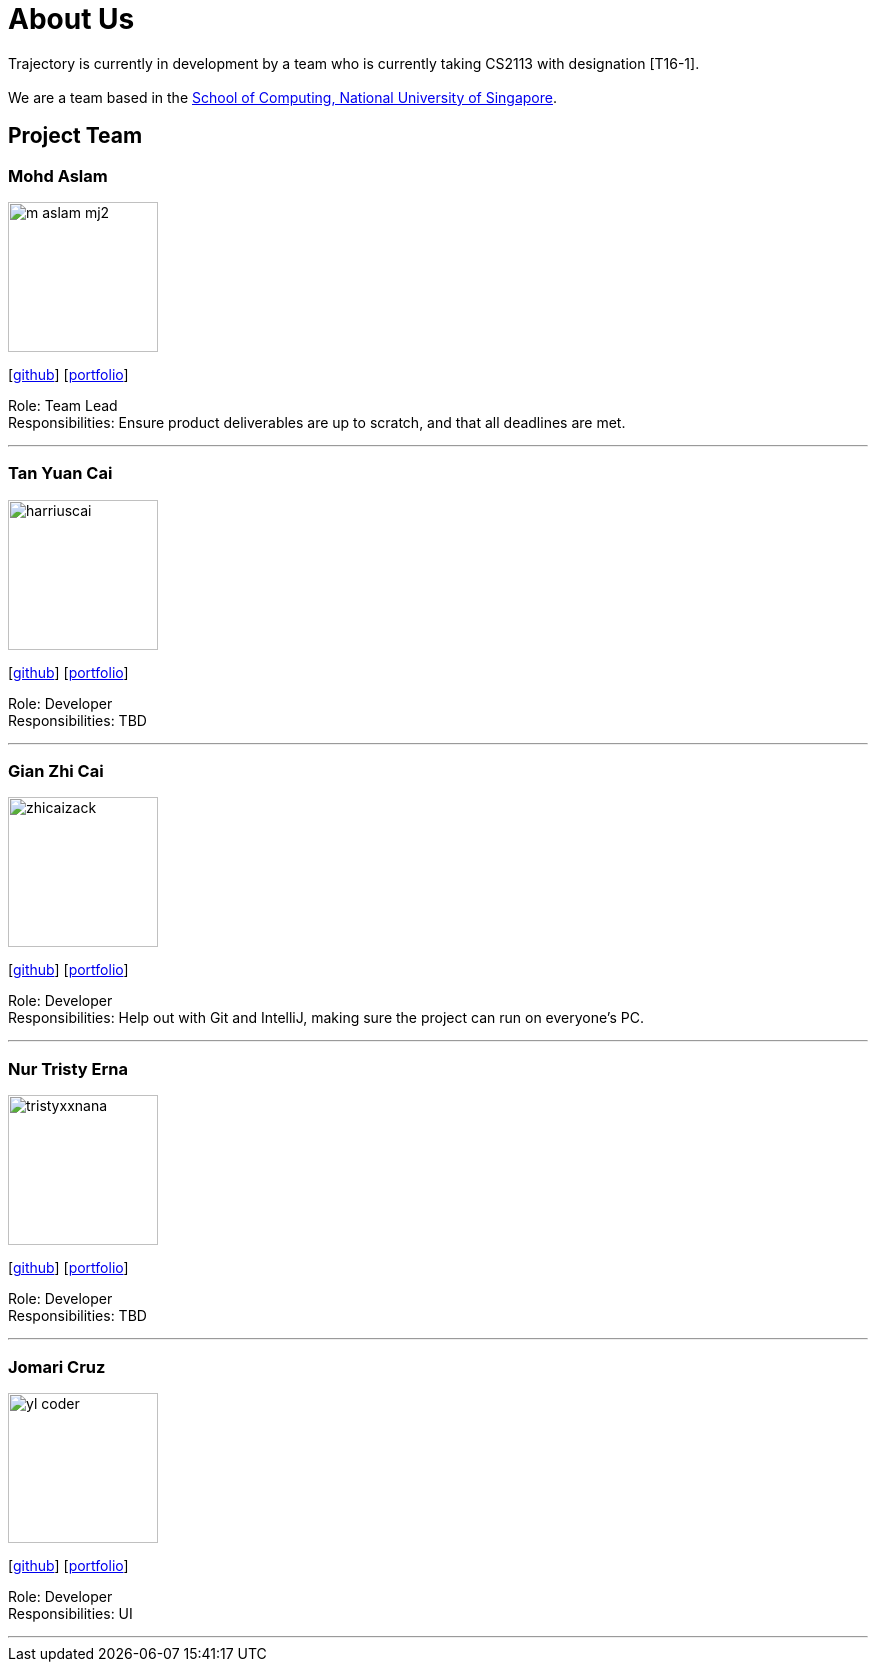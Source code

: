= About Us
:site-section: AboutUs
:relfileprefix: team/
:imagesDir: images
:stylesDir: stylesheets

Trajectory is currently in development by a team who is currently taking CS2113 with designation [T16-1].  +
{empty} +
We are a team based in the http://www.comp.nus.edu.sg[School of Computing, National University of Singapore].

== Project Team



=== Mohd Aslam
image::m-aslam-mj2.jpg[width="150", align="left"]
{empty}[http://github.com/m-aslam-mj2[github]] [<<m-aslam-mj2#, portfolio>>]

Role: Team Lead +
Responsibilities: Ensure product deliverables are up to scratch, and that all deadlines are met.

'''

=== Tan Yuan Cai
image::harriuscai.jpg[width="150", align="left"]
{empty}[https://github.com/harriuscai[github]] [<<harriuscai#, portfolio>>]

Role: Developer +
Responsibilities: TBD

'''

=== Gian Zhi Cai
image::zhicaizack.png[width="150", align="left"]
{empty}[https://github.com/zhicaizack[github]] [<<zhicaizack#, portfolio>>]

Role: Developer +
Responsibilities: Help out with Git and IntelliJ, making sure the project can run on everyone's PC.

'''

=== Nur Tristy Erna
image::tristyxxnana.jpg[width="150", align="left"]
{empty}[https://github.com/tristyxxnana[github]] [<<tristyxxnana#, portfolio>>]

Role: Developer +
Responsibilities: TBD

'''

=== Jomari Cruz
image::yl_coder.jpg[width="150", align="left"]
{empty}[http://github.com/yl-coder[github]] [<<johndoe#, portfolio>>]

Role: Developer +
Responsibilities: UI

'''
